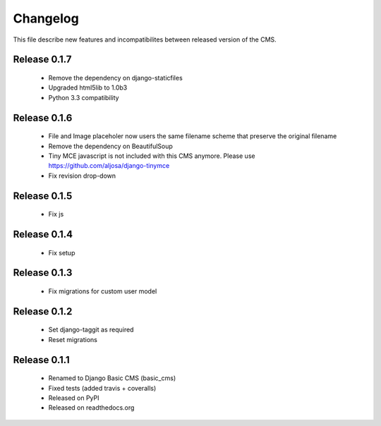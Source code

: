 ============
 Changelog
============

This file describe new features and incompatibilites between released version of the CMS.


Release 0.1.7
==============

    * Remove the dependency on django-staticfiles
    * Upgraded html5lib to 1.0b3
    * Python 3.3 compatibility


Release 0.1.6
==============

    * File and Image placeholer now users the same filename scheme that preserve the original filename
    * Remove the dependency on BeautifulSoup
    * Tiny MCE javascript is not included with this CMS anymore. Please use https://github.com/aljosa/django-tinymce
    * Fix revision drop-down


Release 0.1.5
==============

    * Fix js


Release 0.1.4
==============

    * Fix setup


Release 0.1.3
==============

    * Fix migrations for custom user model


Release 0.1.2
==============

    * Set django-taggit as required
    * Reset migrations


Release 0.1.1
==============

    * Renamed to Django Basic CMS (basic_cms)
    * Fixed tests (added travis + coveralls)
    * Released on PyPI
    * Released on readthedocs.org
